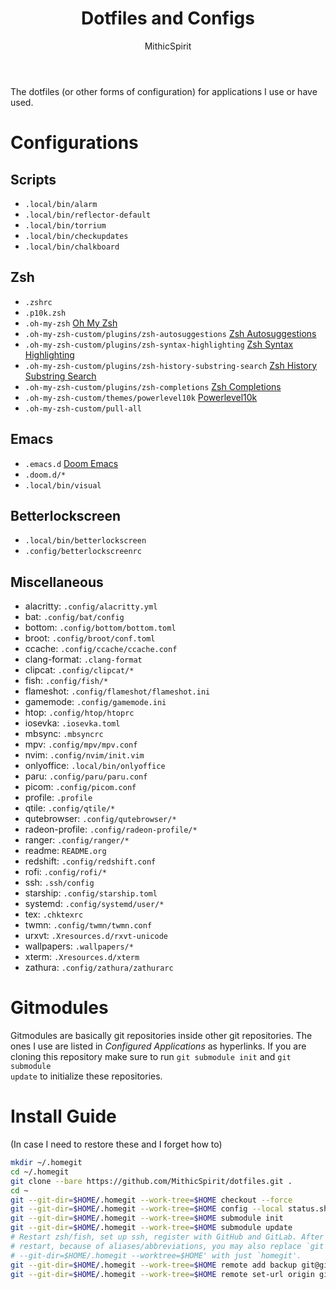 #+TITLE: Dotfiles and Configs
#+AUTHOR: MithicSpirit
#+PROPERTY: header-args :eval never
#+ATTR_LATEX: :float multicolumn

The dotfiles (or other forms of configuration) for applications I use or have
used.

* Configurations
** Scripts
- =.local/bin/alarm=
- =.local/bin/reflector-default=
- =.local/bin/torrium=
- =.local/bin/checkupdates=
- =.local/bin/chalkboard=

** Zsh
- =.zshrc=
- =.p10k.zsh=
- =.oh-my-zsh= [[https://github.com/ohmyzsh/ohmyzsh/tree/master][Oh My Zsh]]
- =.oh-my-zsh-custom/plugins/zsh-autosuggestions= [[https://github.com/zsh-users/zsh-autosuggestions/tree/master][Zsh Autosuggestions]]
- =.oh-my-zsh-custom/plugins/zsh-syntax-highlighting=
  [[https://github.com/zsh-users/zsh-syntax-highlighting/tree/master][Zsh Syntax Highlighting]]
- =.oh-my-zsh-custom/plugins/zsh-history-substring-search=
  [[https://github.com/zsh-users/zsh-history-substring-search/tree/master][Zsh History Substring Search]]
- =.oh-my-zsh-custom/plugins/zsh-completions= [[https://github.com/zsh-users/zsh-completions/tree/master][Zsh Completions]]
- =.oh-my-zsh-custom/themes/powerlevel10k= [[https://github.com/romkatv/powerlevel10k/tree/master][Powerlevel10k]]
- =.oh-my-zsh-custom/pull-all=

** Emacs
- =.emacs.d= [[https://github.com/hlissner/doom-emacs/tree/develop][Doom Emacs]]
- =.doom.d/*=
- =.local/bin/visual=

** Betterlockscreen
- =.local/bin/betterlockscreen=
- =.config/betterlockscreenrc=
  
** Miscellaneous
- alacritty: =.config/alacritty.yml=
- bat: =.config/bat/config=
- bottom: =.config/bottom/bottom.toml=
- broot: =.config/broot/conf.toml=
- ccache: =.config/ccache/ccache.conf=
- clang-format: =.clang-format=
- clipcat: =.config/clipcat/*=
- fish: =.config/fish/*=
- flameshot: =.config/flameshot/flameshot.ini=
- gamemode: =.config/gamemode.ini=
- htop: =.config/htop/htoprc=
- iosevka: =.iosevka.toml=
- mbsync: =.mbsyncrc=
- mpv: =.config/mpv/mpv.conf=
- nvim: =.config/nvim/init.vim=
- onlyoffice: =.local/bin/onlyoffice=
- paru: =.config/paru/paru.conf=
- picom: =.config/picom.conf=
- profile: =.profile=
- qtile: =.config/qtile/*=
- qutebrowser: =.config/qutebrowser/*=
- radeon-profile: =.config/radeon-profile/*=
- ranger: =.config/ranger/*=
- readme: =README.org=
- redshift: =.config/redshift.conf=
- rofi: =.config/rofi/*=
- ssh: =.ssh/config=
- starship: =.config/starship.toml=
- systemd: =.config/systemd/user/*=
- tex: =.chktexrc=
- twmn: =.config/twmn/twmn.conf=
- urxvt: =.Xresources.d/rxvt-unicode=
- wallpapers: =.wallpapers/*=
- xterm: =.Xresources.d/xterm=
- zathura: =.config/zathura/zathurarc=

* Gitmodules
Gitmodules are basically git repositories inside other git repositories. The
ones I use are listed in [[Configured Applications]] as hyperlinks. If you are
cloning this repository make sure to run ~git submodule init~ and ~git submodule
update~ to initialize these repositories.

* Install Guide
(In case I need to restore these and I forget how to)
#+begin_src sh
mkdir ~/.homegit
cd ~/.homegit
git clone --bare https://github.com/MithicSpirit/dotfiles.git .
cd ~
git --git-dir=$HOME/.homegit --work-tree=$HOME checkout --force
git --git-dir=$HOME/.homegit --work-tree=$HOME config --local status.showUntrackedFiles no
git --git-dir=$HOME/.homegit --work-tree=$HOME submodule init
git --git-dir=$HOME/.homegit --work-tree=$HOME submodule update
# Restart zsh/fish, set up ssh, register with GitHub and GitLab. After the
# restart, because of aliases/abbreviations, you may also replace `git
# --git-dir=$HOME/.homegit --worktree=$HOME' with just `homegit'.
git --git-dir=$HOME/.homegit --work-tree=$HOME remote add backup git@gitlab.com:MithicSpirit/dotfiles.git
git --git-dir=$HOME/.homegit --work-tree=$HOME remote set-url origin git@github.com:MithicSpirit/dotfiles.git
#+end_src
